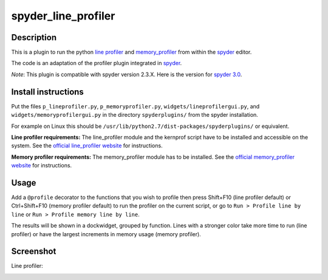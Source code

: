 spyder_line_profiler
====================

Description
-----------

This is a plugin to run the python `line profiler <https://github.com/rkern/line_profiler>`_ and `memory_profiler <https://pypi.python.org/pypi/memory_profiler>`_ from within the `spyder <https://code.google.com/p/spyderlib/>`_ editor.

The code is an adaptation of the profiler plugin integrated in `spyder <https://github.com/spyder-ide/spyder/>`_.

*Note*: This plugin is compatible with spyder version 2.3.X. Here is the version for `spyder 3.0 <https://github.com/spyder-ide/spyder.line_profiler>`_.

Install instructions
--------------------

Put the files ``p_lineprofiler.py``, ``p_memoryprofiler.py``, ``widgets/lineprofilergui.py``, and ``widgets/memoryprofilergui.py`` in the directory ``spyderplugins/`` from the spyder installation.

For example on Linux this should be ``/usr/lib/python2.7/dist-packages/spyderplugins/`` or equivalent.

**Line profiler requirements:** The line_profiler module and the kernprof script have to be installed and accessible on the system. See the `official line_profiler website <https://github.com/rkern/line_profiler>`_ for instructions.

**Memory profiler requirements:** The memory_profiler module has to be installed. See the `official memory_profiler website <https://pypi.python.org/pypi/memory_profiler>`_ for instructions.

Usage
-----

Add a ``@profile`` decorator to the functions that you wish to profile then press Shift+F10 (line profiler default) or Ctrl+Shift+F10 (memory profiler default) to run the profiler on the current script, or go to ``Run > Profile line by line`` or ``Run > Profile memory line by line``.

The results will be shown in a dockwidget, grouped by function. Lines with a stronger color take more time to run (line profiler) or have the largest increments in memory usage (memory profiler).

Screenshot
----------

Line profiler:

.. image:: spyder_line_profiler.png
